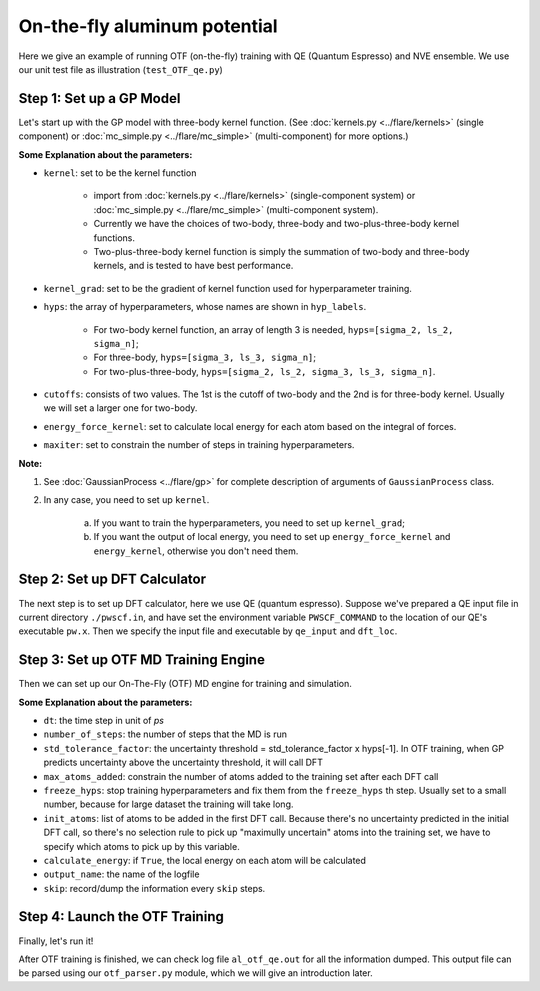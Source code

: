 On-the-fly aluminum potential
=============================

Here we give an example of running OTF (on-the-fly) training with QE (Quantum Espresso) and NVE ensemble. 
We use our unit test file as illustration (``test_OTF_qe.py``)

Step 1: Set up a GP Model 
-------------------------

Let's start up with the GP model with three-body kernel function. 
(See :doc:`kernels.py <../flare/kernels>` (single component)
or :doc:`mc_simple.py <../flare/mc_simple>` (multi-component) for more options.)

.. code-block:: python
    :linenos:

    # make gp model
    kernel = en.three_body
    kernel_grad = en.three_body_grad
    hyps = np.array([0.1, 1, 0.01])
    hyp_labels = ['Signal Std', 'Length Scale', 'Noise Std']
    cutoffs = np.array([3.9, 3.9])
    energy_force_kernel = en.three_body_force_en

    gp = \
        GaussianProcess(kernel=kernel,
                        kernel_grad=kernel_grad,
                        hyps=hyps,
                        cutoffs=cutoffs,
                        hyp_labels=hyp_labels,
                        energy_force_kernel=energy_force_kernel,
                        maxiter=50)


**Some Explanation about the parameters:**

* ``kernel``: set to be the kernel function  

    * import from :doc:`kernels.py <../flare/kernels>` (single-component system) 
      or :doc:`mc_simple.py <../flare/mc_simple>` (multi-component system). 
    * Currently we have the choices of two-body, three-body and two-plus-three-body kernel functions.
    * Two-plus-three-body kernel function is simply the summation of two-body and three-body kernels,
      and is tested to have best performance.

* ``kernel_grad``: set to be the gradient of kernel function used for hyperparameter training. 

* ``hyps``: the array of hyperparameters, whose names are shown in ``hyp_labels``.

    * For two-body kernel function, an array of length 3 is needed, ``hyps=[sigma_2, ls_2, sigma_n]``;
    * For three-body, ``hyps=[sigma_3, ls_3, sigma_n]``;
    * For two-plus-three-body, ``hyps=[sigma_2, ls_2, sigma_3, ls_3, sigma_n]``.

* ``cutoffs``: consists of two values. The 1st is the cutoff of two-body and the 2nd is for three-body kernel. 
  Usually we will set a larger one for two-body.

* ``energy_force_kernel``: set to calculate local energy for each atom based on the integral of forces. 

* ``maxiter``: set to constrain the number of steps in training hyperparameters. 


**Note:**

1. See :doc:`GaussianProcess <../flare/gp>` for complete description of arguments of ``GaussianProcess`` class.

2. In any case, you need to set up ``kernel``. 

    a. If you want to train the hyperparameters, you need to set up ``kernel_grad``;
    b. If you want the output of local energy, you need to set up ``energy_force_kernel`` and ``energy_kernel``, 
       otherwise you don't need them.


Step 2: Set up DFT Calculator
-----------------------------

The next step is to set up DFT calculator, here we use QE (quantum espresso). 
Suppose we've prepared a QE input file in current directory ``./pwscf.in``, 
and have set the environment variable ``PWSCF_COMMAND`` to the location of our QE's executable ``pw.x``. 
Then we specify the input file and executable by ``qe_input`` and ``dft_loc``.

.. code-block:: python
    :linenos:

    # set up DFT calculator
    qe_input = './pwscf.in' # quantum espresso input file
    dft_loc = os.environ.get('PWSCF_COMMAND') 
 

Step 3: Set up OTF MD Training Engine
--------------------------------------------------
Then we can set up our On-The-Fly (OTF) MD engine for training and simulation. 

.. code-block:: python
    :linenos:

    # set up OTF parameters
    dt = 0.001                  # timestep (ps)
    number_of_steps = 100       # number of steps
    std_tolerance_factor = 1   
    max_atoms_added = 2
    freeze_hyps = 3

    otf = OTF(qe_input, dt, number_of_steps, gp, dft_loc,
              std_tolerance_factor, init_atoms=[0],
              calculate_energy=True, output_name='al_otf_qe',
              freeze_hyps=freeze_hyps, skip=5,
              max_atoms_added=max_atoms_added)


**Some Explanation about the parameters:**

* ``dt``: the time step in unit of *ps*
* ``number_of_steps``: the number of steps that the MD is run
* ``std_tolerance_factor``: the uncertainty threshold = std_tolerance_factor x hyps[-1]. 
  In OTF training, when GP predicts uncertainty above the uncertainty threshold, it will call DFT
* ``max_atoms_added``: constrain the number of atoms added to the training set after each DFT call
* ``freeze_hyps``: stop training hyperparameters and fix them from the ``freeze_hyps`` th step. 
  Usually set to a small number, because for large dataset the training will take long.
* ``init_atoms``: list of atoms to be added in the first DFT call. 
  Because there's no uncertainty predicted in the initial DFT call, 
  so there's no selection rule to pick up "maximully uncertain" atoms into the training set, 
  we have to specify which atoms to pick up by this variable.
* ``calculate_energy``: if ``True``, the local energy on each atom will be calculated
* ``output_name``: the name of the logfile
* ``skip``: record/dump the information every ``skip`` steps.


Step 4: Launch the OTF Training
-------------------------------

Finally, let's run it!

.. code-block:: python
    :linenos:

    # run OTF MD
    otf.run()


After OTF training is finished, we can check log file ``al_otf_qe.out`` for all the information dumped. 
This output file can be parsed using our ``otf_parser.py`` module, which we will give an introduction later.
